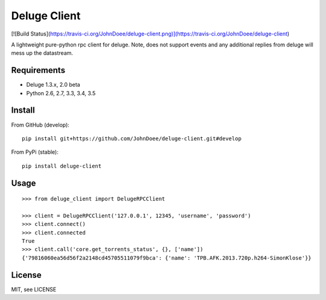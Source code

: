 Deluge Client
=============
[![Build Status](https://travis-ci.org/JohnDoee/deluge-client.png)](https://travis-ci.org/JohnDoee/deluge-client)

A lightweight pure-python rpc client for deluge.
Note, does not support events and any additional replies from deluge will mess up the datastream.

Requirements
------------

- Deluge 1.3.x, 2.0 beta
- Python 2.6, 2.7, 3.3, 3.4, 3.5

Install
-------

From GitHub (develop):
::

    pip install git+https://github.com/JohnDoee/deluge-client.git#develop

From PyPi (stable):
::

    pip install deluge-client

Usage
-----
::

    >>> from deluge_client import DelugeRPCClient

    >>> client = DelugeRPCClient('127.0.0.1', 12345, 'username', 'password')
    >>> client.connect()
    >>> client.connected
    True
    >>> client.call('core.get_torrents_status', {}, ['name'])
    {'79816060ea56d56f2a2148cd45705511079f9bca': {'name': 'TPB.AFK.2013.720p.h264-SimonKlose'}}

License
-------

MIT, see LICENSE


